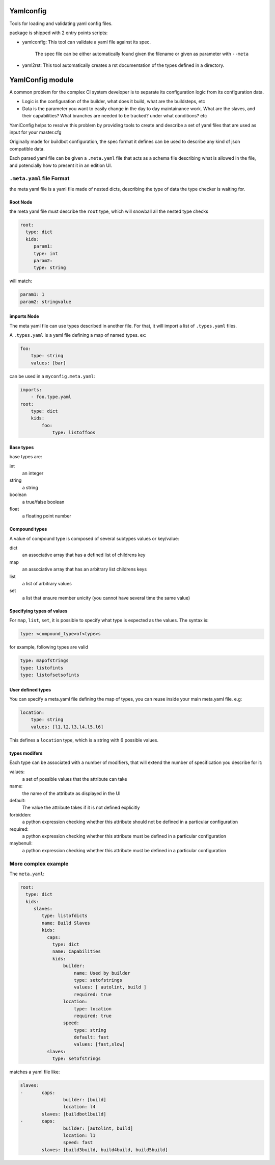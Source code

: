 Yamlconfig
==========

Tools for loading and validating yaml config files.

package is shipped with 2 entry points scripts:

* yamlconfig: This tool can validate a yaml file against its spec.

    The spec file can be either automatically found given the filename or given as parameter with ``--meta``

* yaml2rst: This tool automatically creates a rst documentation of the types defined in a directory.


YamlConfig module
=================

A common problem for the complex CI system developer is to separate
its configuration logic from its configuration data.

- Logic is the configuration of the builder, what does it build,
  what are the buildsteps, etc
- Data is the parameter you want to easily change in the day to day
  maintainance work. What are the slaves, and their capabilities?
  What branches are needed to be tracked? under what conditions? etc

YamlConfig helps to resolve this problem by providing tools to create
and describe a set of yaml files that are used as input for your master.cfg

Originally made for buildbot configuration, the spec format it defines can
be used to describe any kind of json compatible data.


Each parsed yaml file can be given a ``.meta.yaml`` file that acts as a
schema file describing what is allowed in the file, and potencially how to
present it in an edition UI.

.. _Meta-File-Format:

``.meta.yaml`` file Format
---------------------------

the meta yaml file is a yaml file made of nested dicts, describing the type
of data the type checker is waiting for.

Root Node
`````````
the meta yaml file must describe the ``root`` type, which will snowball
all the nested type checks

.. code-block:: yaml

    root:
      type: dict
      kids:
         param1:
         type: int
         param2:
         type: string

will match:

.. code-block:: yaml

    param1: 1
    param2: stringvalue

imports Node
`````````````

The meta yaml file can use types described in another file. For that, it will import
a list of ``.types.yaml`` files.

A ``.types.yaml`` is a yaml file defining a map of named types. ex:

.. code-block:: yaml

    foo:
        type: string
        values: [bar]

can be used in a ``myconfig.meta.yaml``:

.. code-block:: yaml

    imports:
        - foo.type.yaml
    root:
        type: dict
        kids:
            foo:
                type: listoffoos

Base types
``````````
base types are:

int
  an integer

string
  a string

boolean
  a true/false boolean

float
  a floating point number

Compound types
``````````````
A value of compound type is composed of several subtypes values or key/value:

dict
  an associative array that has a defined list of childrens key

map
  an associative array that has an arbitrary list childrens keys

list
  a list of arbitrary values

set
  a list that ensure member unicity (you cannot have several time the same value)

Specifying types of values
``````````````````````````
For ``map``, ``list``, ``set``, it is possible to specify what type is expected
as the values. The syntax is:

.. code-block:: yaml

   type: <compound_type>of<type>s

for example, following types are valid

.. code-block:: yaml

   type: mapofstrings
   type: listofints
   type: listofsetsofints

User defined types
``````````````````
You can specify a meta.yaml file defining the map of types, you can reuse inside your
main meta.yaml file. e.g:

.. code-block:: yaml

    location:
        type: string
        values: [l1,l2,l3,l4,l5,l6]

This defines a ``location`` type, which is a string with 6 possible values.

types modifers
``````````````
Each type can be associated with a number of modifiers, that will extend the number
of specification you describe for it:

values:
   a set of possible values that the attribute can take

name:
   the name of the attribute as displayed in the UI

default:
   The value the attribute takes if it is not defined explicitly

forbidden:
   a python expression checking whether this attribute should not be defined in
   a particular configuration

required:
   a python expression checking whether this attribute must be defined in
   a particular configuration

maybenull:
   a python expression checking whether this attribute must be defined in
   a particular configuration


More complex example
--------------------

The ``meta.yaml``:

.. code-block:: yaml

  root:
    type: dict
    kids:
       slaves:
          type: listofdicts
          name: Build Slaves
          kids:
            caps:
              type: dict
              name: Capabilities
              kids:
                  builder:
                      name: Used by builder
                      type: setofstrings
                      values: [ autolint, build ]
                      required: true
                  location:
                      type: location
                      required: true
                  speed:
                      type: string
                      default: fast
                      values: [fast,slow]
            slaves:
              type: setofstrings

matches a yaml file like:

.. code-block:: yaml

  slaves:
  -       caps:
                  builder: [build]
                  location: l4
          slaves: [buildbot1build]
  -       caps:
                  builder: [autolint, build]
                  location: l1
                  speed: fast
          slaves: [build3build, build4build, build5build]
